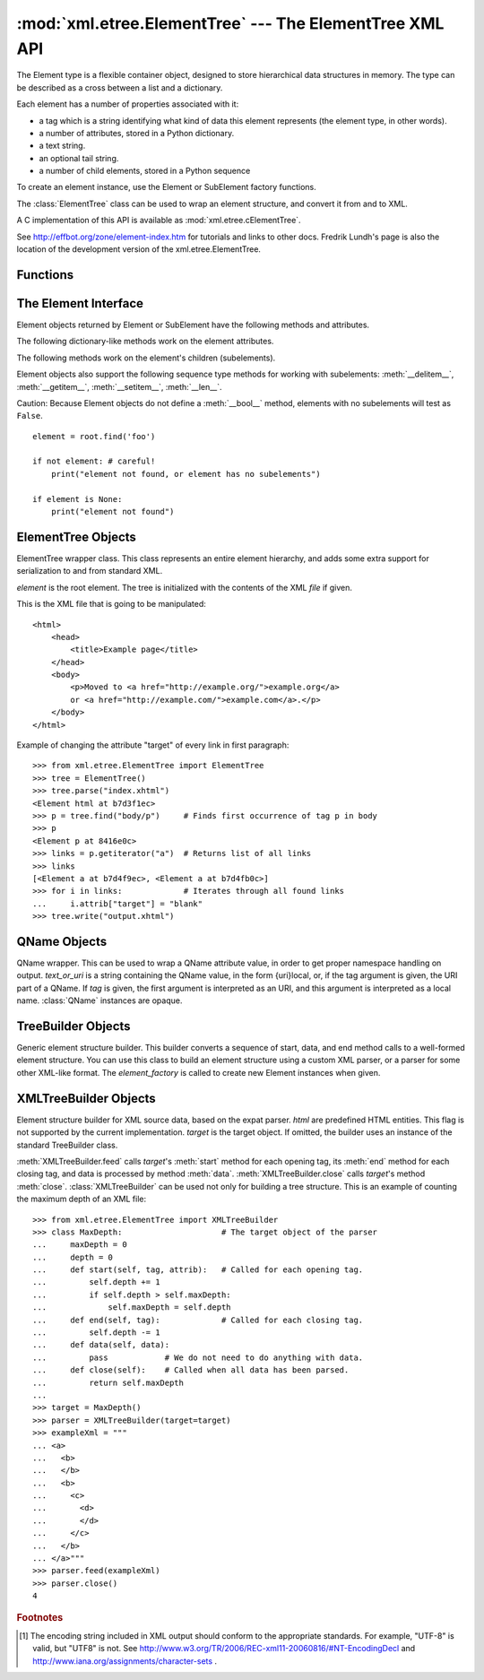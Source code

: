 
:mod:`xml.etree.ElementTree` --- The ElementTree XML API
========================================================

.. module:: xml.etree.ElementTree
   :synopsis: Implementation of the ElementTree API.
.. moduleauthor:: Fredrik Lundh <fredrik@pythonware.com>


The Element type is a flexible container object, designed to store hierarchical
data structures in memory. The type can be described as a cross between a list
and a dictionary.

Each element has a number of properties associated with it:

* a tag which is a string identifying what kind of data this element represents
  (the element type, in other words).

* a number of attributes, stored in a Python dictionary.

* a text string.

* an optional tail string.

* a number of child elements, stored in a Python sequence

To create an element instance, use the Element or SubElement factory functions.

The :class:`ElementTree` class can be used to wrap an element structure, and
convert it from and to XML.

A C implementation of this API is available as :mod:`xml.etree.cElementTree`.

See http://effbot.org/zone/element-index.htm for tutorials and links to other
docs. Fredrik Lundh's page is also the location of the development version of the 
xml.etree.ElementTree.

.. _elementtree-functions:

Functions
---------


.. function:: Comment([text])

   Comment element factory.  This factory function creates a special element
   that will be serialized as an XML comment. The comment string can be either
   an ASCII-only :class:`bytes` object or a :class:`str` object. *text* is a
   string containing the comment string. Returns an element instance
   representing a comment.


.. function:: dump(elem)

   Writes an element tree or element structure to sys.stdout.  This function should
   be used for debugging only.

   The exact output format is implementation dependent.  In this version, it's
   written as an ordinary XML file.

   *elem* is an element tree or an individual element.


.. function:: Element(tag[, attrib][, **extra])

   Element factory.  This function returns an object implementing the standard
   Element interface.  The exact class or type of that object is implementation
   dependent, but it will always be compatible with the _ElementInterface class in
   this module.

   The element name, attribute names, and attribute values can be either an
   ASCII-only :class:`bytes` object or a :class:`str` object. *tag* is the
   element name. *attrib* is an optional dictionary, containing element
   attributes. *extra* contains additional attributes, given as keyword
   arguments. Returns an element instance.


.. function:: fromstring(text)

   Parses an XML section from a string constant.  Same as XML. *text* is a string
   containing XML data. Returns an Element instance.


.. function:: iselement(element)

   Checks if an object appears to be a valid element object. *element* is an
   element instance. Returns a true value if this is an element object.


.. function:: iterparse(source[, events])

   Parses an XML section into an element tree incrementally, and reports what's
   going on to the user. *source* is a filename or file object containing XML data.
   *events* is a list of events to report back.  If omitted, only "end" events are
   reported. Returns an :term:`iterator` providing ``(event, elem)`` pairs.


.. function:: parse(source[, parser])

   Parses an XML section into an element tree. *source* is a filename or file
   object containing XML data. *parser* is an optional parser instance.  If not
   given, the standard XMLTreeBuilder parser is used. Returns an ElementTree
   instance.


.. function:: ProcessingInstruction(target[, text])

   PI element factory.  This factory function creates a special element that will
   be serialized as an XML processing instruction. *target* is a string containing
   the PI target. *text* is a string containing the PI contents, if given. Returns
   an element instance, representing a processing instruction.


.. function:: SubElement(parent, tag[, attrib[,  **extra]])

   Subelement factory.  This function creates an element instance, and appends it
   to an existing element.

   The element name, attribute names, and attribute values can be an ASCII-only
   :class:`bytes` object or a :class:`str` object. *parent* is the parent
   element. *tag* is the subelement name. *attrib* is an optional dictionary,
   containing element attributes. *extra* contains additional attributes, given
   as keyword arguments. Returns an element instance.


.. function:: tostring(element[, encoding])

   Generates a string representation of an XML element, including all subelements.
   *element* is an Element instance. *encoding* is the output encoding (default is
   US-ASCII). Returns an encoded string containing the XML data.


.. function:: XML(text)

   Parses an XML section from a string constant.  This function can be used to
   embed "XML literals" in Python code. *text* is a string containing XML data.
   Returns an Element instance.


.. function:: XMLID(text)

   Parses an XML section from a string constant, and also returns a dictionary
   which maps from element id:s to elements. *text* is a string containing XML
   data. Returns a tuple containing an Element instance and a dictionary.


.. _elementtree-element-interface:

The Element Interface
---------------------

Element objects returned by Element or SubElement have the  following methods
and attributes.


.. attribute:: Element.tag

   A string identifying what kind of data this element represents (the element
   type, in other words).


.. attribute:: Element.text

   The *text* attribute can be used to hold additional data associated with the
   element. As the name implies this attribute is usually a string but may be any
   application-specific object. If the element is created from an XML file the
   attribute will contain any text found between the element tags.


.. attribute:: Element.tail

   The *tail* attribute can be used to hold additional data associated with the
   element. This attribute is usually a string but may be any application-specific
   object. If the element is created from an XML file the attribute will contain
   any text found after the element's end tag and before the next tag.


.. attribute:: Element.attrib

   A dictionary containing the element's attributes. Note that while the *attrib*
   value is always a real mutable Python dictionary, an ElementTree implementation
   may choose to use another internal representation, and create the dictionary
   only if someone asks for it. To take advantage of such implementations, use the
   dictionary methods below whenever possible.

The following dictionary-like methods work on the element attributes.


.. method:: Element.clear()

   Resets an element.  This function removes all subelements, clears all
   attributes, and sets the text and tail attributes to None.


.. method:: Element.get(key[, default=None])

   Gets the element attribute named *key*.

   Returns the attribute value, or *default* if the attribute was not found.


.. method:: Element.items()

   Returns the element attributes as a sequence of (name, value) pairs. The
   attributes are returned in an arbitrary order.


.. method:: Element.keys()

   Returns the elements attribute names as a list. The names are returned in an
   arbitrary order.


.. method:: Element.set(key, value)

   Set the attribute *key* on the element to *value*.

The following methods work on the element's children (subelements).


.. method:: Element.append(subelement)

   Adds the element *subelement* to the end of this elements internal list of
   subelements.


.. method:: Element.find(match)

   Finds the first subelement matching *match*.  *match* may be a tag name or path.
   Returns an element instance or ``None``.


.. method:: Element.findall(match)

   Finds all subelements matching *match*.  *match* may be a tag name or path.
   Returns an iterable yielding all matching elements in document order.


.. method:: Element.findtext(condition[, default=None])

   Finds text for the first subelement matching *condition*.  *condition* may be a
   tag name or path. Returns the text content of the first matching element, or
   *default* if no element was found.  Note that if the matching element has no
   text content an empty string is returned.


.. method:: Element.getchildren()

   Returns all subelements.  The elements are returned in document order.


.. method:: Element.getiterator([tag=None])

   Creates a tree iterator with the current element as the root.   The iterator
   iterates over this element and all elements below it  that match the given tag.
   If tag is ``None`` or ``'*'`` then all elements are iterated over. Returns an
   iterable that provides element objects in document (depth first) order.


.. method:: Element.insert(index, element)

   Inserts a subelement at the given position in this element.


.. method:: Element.makeelement(tag, attrib)

   Creates a new element object of the same type as this element. Do not call this
   method, use the SubElement factory function instead.


.. method:: Element.remove(subelement)

   Removes *subelement* from the element.   Unlike the findXYZ methods this method
   compares elements based on  the instance identity, not on tag value or contents.

Element objects also support the following sequence type methods for working
with subelements: :meth:`__delitem__`, :meth:`__getitem__`, :meth:`__setitem__`,
:meth:`__len__`.

Caution: Because Element objects do not define a :meth:`__bool__` method,
elements with no subelements will test as ``False``. ::

   element = root.find('foo')

   if not element: # careful!
       print("element not found, or element has no subelements")

   if element is None:
       print("element not found")


.. _elementtree-elementtree-objects:

ElementTree Objects
-------------------


.. class:: ElementTree([element,] [file])

   ElementTree wrapper class.  This class represents an entire element hierarchy,
   and adds some extra support for serialization to and from standard XML.

   *element* is the root element. The tree is initialized with the contents of the
   XML *file* if given.


   .. method:: _setroot(element)

      Replaces the root element for this tree.  This discards the current
      contents of the tree, and replaces it with the given element.  Use with
      care. *element* is an element instance.


   .. method:: find(path)

      Finds the first toplevel element with given tag. Same as
      getroot().find(path).  *path* is the element to look for. Returns the
      first matching element, or ``None`` if no element was found.


   .. method:: findall(path)

      Finds all toplevel elements with the given tag. Same as
      getroot().findall(path).  *path* is the element to look for. Returns a
      list or :term:`iterator` containing all matching elements, in document
      order.


   .. method:: findtext(path[, default])

      Finds the element text for the first toplevel element with given tag.
      Same as getroot().findtext(path). *path* is the toplevel element to look
      for. *default* is the value to return if the element was not
      found. Returns the text content of the first matching element, or the
      default value no element was found.  Note that if the element has is
      found, but has no text content, this method returns an empty string.


   .. method:: getiterator([tag])

      Creates and returns a tree iterator for the root element.  The iterator
      loops over all elements in this tree, in section order. *tag* is the tag
      to look for (default is to return all elements)


   .. method:: getroot()

      Returns the root element for this tree.


   .. method:: parse(source[, parser])

      Loads an external XML section into this element tree. *source* is a file
      name or file object. *parser* is an optional parser instance.  If not
      given, the standard XMLTreeBuilder parser is used. Returns the section
      root element.


   .. method:: write(file[, encoding])

      Writes the element tree to a file, as XML. *file* is a file name, or a
      file object opened for writing. *encoding* [1]_ is the output encoding
      (default is US-ASCII).

This is the XML file that is going to be manipulated::

    <html>
        <head>
            <title>Example page</title>
        </head>
        <body>
            <p>Moved to <a href="http://example.org/">example.org</a> 
            or <a href="http://example.com/">example.com</a>.</p>
        </body>
    </html>

Example of changing the attribute "target" of every link in first paragraph::

    >>> from xml.etree.ElementTree import ElementTree
    >>> tree = ElementTree()
    >>> tree.parse("index.xhtml")
    <Element html at b7d3f1ec>
    >>> p = tree.find("body/p")     # Finds first occurrence of tag p in body
    >>> p
    <Element p at 8416e0c>
    >>> links = p.getiterator("a")  # Returns list of all links
    >>> links
    [<Element a at b7d4f9ec>, <Element a at b7d4fb0c>]
    >>> for i in links:             # Iterates through all found links
    ...     i.attrib["target"] = "blank"
    >>> tree.write("output.xhtml")

.. _elementtree-qname-objects:

QName Objects
-------------


.. class:: QName(text_or_uri[, tag])

   QName wrapper.  This can be used to wrap a QName attribute value, in order to
   get proper namespace handling on output. *text_or_uri* is a string containing
   the QName value, in the form {uri}local, or, if the tag argument is given, the
   URI part of a QName. If *tag* is given, the first argument is interpreted as an
   URI, and this argument is interpreted as a local name. :class:`QName` instances
   are opaque.


.. _elementtree-treebuilder-objects:

TreeBuilder Objects
-------------------


.. class:: TreeBuilder([element_factory])

   Generic element structure builder.  This builder converts a sequence of start,
   data, and end method calls to a well-formed element structure. You can use this
   class to build an element structure using a custom XML parser, or a parser for
   some other XML-like format. The *element_factory* is called to create new
   Element instances when given.


   .. method:: close()

      Flushes the parser buffers, and returns the toplevel document
      element. Returns an Element instance.


   .. method:: data(data)

      Adds text to the current element. *data* is a string.  This should be
      either an ASCII-only :class:`bytes` object or a :class:`str` object.


   .. method:: end(tag)

      Closes the current element. *tag* is the element name. Returns the closed
      element.


   .. method:: start(tag, attrs)

      Opens a new element. *tag* is the element name. *attrs* is a dictionary
      containing element attributes. Returns the opened element.


.. _elementtree-xmltreebuilder-objects:

XMLTreeBuilder Objects
----------------------


.. class:: XMLTreeBuilder([html,] [target])

   Element structure builder for XML source data, based on the expat parser. *html*
   are predefined HTML entities.  This flag is not supported by the current
   implementation. *target* is the target object.  If omitted, the builder uses an
   instance of the standard TreeBuilder class.


   .. method:: close()

      Finishes feeding data to the parser. Returns an element structure.


   .. method:: doctype(name, pubid, system)

      Handles a doctype declaration. *name* is the doctype name. *pubid* is the
      public identifier. *system* is the system identifier.


   .. method:: feed(data)

      Feeds data to the parser. *data* is encoded data.

:meth:`XMLTreeBuilder.feed` calls *target*\'s :meth:`start` method
for each opening tag, its :meth:`end` method for each closing tag,
and data is processed by method :meth:`data`. :meth:`XMLTreeBuilder.close` 
calls *target*\'s method :meth:`close`. 
:class:`XMLTreeBuilder` can be used not only for building a tree structure. 
This is an example of counting the maximum depth of an XML file::

    >>> from xml.etree.ElementTree import XMLTreeBuilder
    >>> class MaxDepth:                     # The target object of the parser
    ...     maxDepth = 0
    ...     depth = 0
    ...     def start(self, tag, attrib):   # Called for each opening tag.
    ...         self.depth += 1 
    ...         if self.depth > self.maxDepth:
    ...             self.maxDepth = self.depth
    ...     def end(self, tag):             # Called for each closing tag.
    ...         self.depth -= 1
    ...     def data(self, data):   
    ...         pass            # We do not need to do anything with data.
    ...     def close(self):    # Called when all data has been parsed.
    ...         return self.maxDepth
    ... 
    >>> target = MaxDepth()
    >>> parser = XMLTreeBuilder(target=target)
    >>> exampleXml = """
    ... <a>
    ...   <b>
    ...   </b>
    ...   <b>
    ...     <c>
    ...       <d>
    ...       </d>
    ...     </c>
    ...   </b>
    ... </a>"""
    >>> parser.feed(exampleXml)
    >>> parser.close()
    4


.. rubric:: Footnotes

.. [#] The encoding string included in XML output should conform to the
   appropriate standards. For example, "UTF-8" is valid, but "UTF8" is
   not. See http://www.w3.org/TR/2006/REC-xml11-20060816/#NT-EncodingDecl
   and http://www.iana.org/assignments/character-sets .

